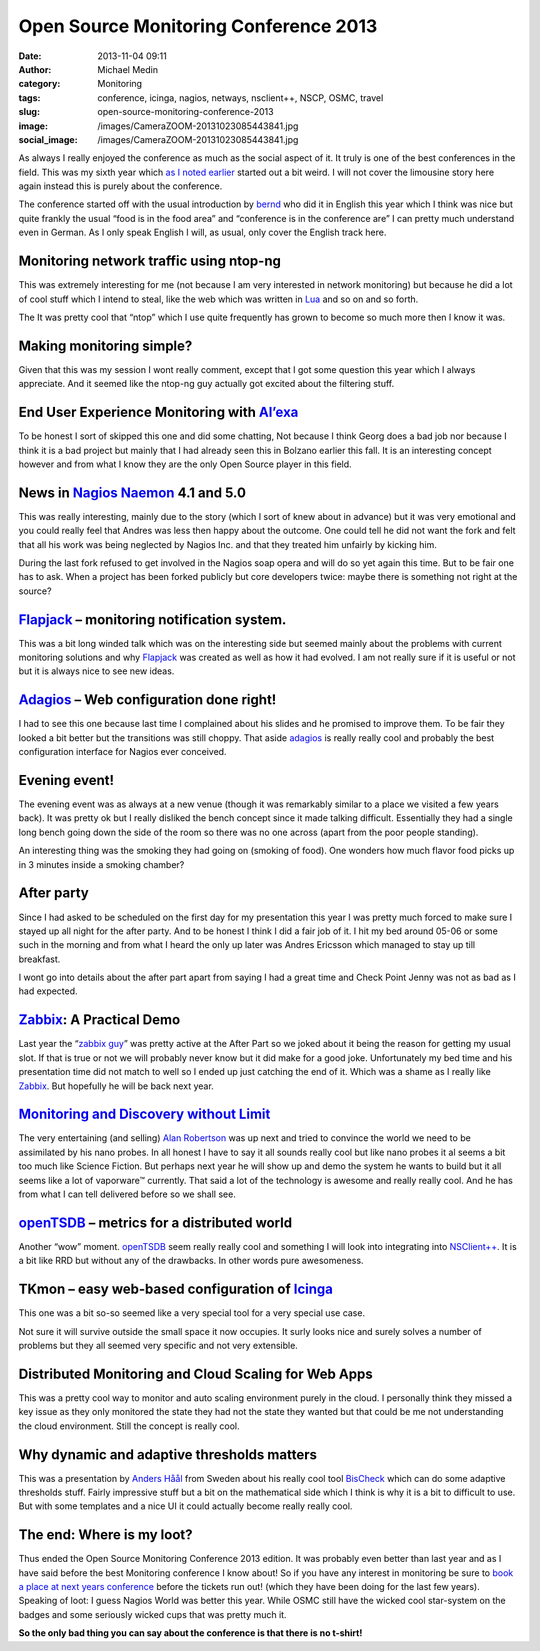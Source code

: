 Open Source Monitoring Conference 2013
######################################
:date: 2013-11-04 09:11
:author: Michael Medin
:category: Monitoring
:tags: conference, icinga, nagios, netways, nsclient++, NSCP, OSMC, travel
:slug: open-source-monitoring-conference-2013
:image: /images/CameraZOOM-20131023085443841.jpg
:social_image: /images/CameraZOOM-20131023085443841.jpg

As always I really enjoyed the conference as much as the social aspect
of it. It truly is one of the best conferences in the field. This was my
sixth year which `as I noted earlier <http://blog.medin.name/?p=989>`__
started out a bit weird. I will not cover the limousine story here again
instead this is purely about the conference.

The conference started off with the
usual introduction by `bernd <https://twitter.com/gethash>`__ who did it
in English this year which I think was nice but quite frankly the usual
“food is in the food area” and “conference is in the conference are” I
can pretty much understand even in German. As I only speak English I
will, as usual, only cover the English track here.

.. PELICAN_END_SUMMARY

Monitoring network traffic using ntop-ng
----------------------------------------

This was extremely interesting for me (not because I am very interested
in network monitoring) but because he did a lot of cool stuff which I
intend to steal, like the web which was written in
`Lua <http://www.lua.org/>`__ and so on and so forth.

The It was pretty cool that “ntop” which I use quite frequently has
grown to become so much more then I know it was.

Making monitoring simple?
-------------------------

|DSC07334|\ Given that this was my session I wont really comment, except
that I got some question this year which I always appreciate. And it
seemed like the ntop-ng guy actually got excited about the filtering
stuff.

End User Experience Monitoring with `Al’exa <http://www.alexa-monitoring.com/>`__
---------------------------------------------------------------------------------

To be honest I sort of skipped this one and did some chatting, Not
because I think Georg does a bad job nor because I think it is a bad
project but mainly that I had already seen this in Bolzano earlier this
fall. It is an interesting concept however and from what I know they are
the only Open Source player in this field.

News in `Nagios <http://www.nagios.org/>`__ `Naemon <http://naemon.github.io/>`__ 4.1 and 5.0
---------------------------------------------------------------------------------------------

|CameraZOOM-20131023142337912|\ This was really interesting, mainly due
to the story (which I sort of knew about in advance) but it was very
emotional and you could really feel that Andres was less then happy
about the outcome. One could tell he did not want the fork and felt that
all his work was being neglected by Nagios Inc. and that they treated
him unfairly by kicking him.

During the last fork refused to get involved in the Nagios soap opera
and will do so yet again this time. But to be fair one has to ask. When
a project has been forked publicly but core developers twice: maybe
there is something not right at the source?

`Flapjack <http://flapjack.io/>`__ – monitoring notification system.
--------------------------------------------------------------------

|DSC07327|\ This was a bit long winded talk which was on the interesting
side but seemed mainly about the problems with current monitoring
solutions and why `Flapjack <http://flapjack.io/>`__ was created as well
as how it had evolved. I am not really sure if it is useful or not but
it is always nice to see new ideas.

`Adagios <http://adagios.org/>`__ – Web configuration done right!
-----------------------------------------------------------------

I had to see this one because last time I complained about his slides
and he promised to improve them. To be fair they looked a bit better but
the transitions was still choppy. That aside
`adagios <http://adagios.org/>`__ is really really cool and probably the
best configuration interface for Nagios ever conceived.

Evening event!
--------------

|CameraZOOM-20131023195143563|\ The evening event was as always at a new
venue (though it was remarkably similar to a place we visited a few
years back). It was pretty ok but I really disliked the bench concept
since it made talking difficult. Essentially they had a single long
bench going down the side of the room so there was no one across (apart
from the poor people standing).

An interesting thing was the smoking they had going on (smoking of
food). One wonders how much flavor food picks up in 3 minutes inside a
smoking chamber?

After party
-----------

|CameraZOOM-20131024013056555|\ Since I had asked to be scheduled on the
first day for my presentation this year I was pretty much forced to make
sure I stayed up all night for the after party. And to be honest I think
I did a fair job of it. I hit my bed around 05-06 or some such in the
morning and from what I heard the only up later was Andres Ericsson
which managed to stay up till breakfast.

I wont go into details about the after part apart from saying I had a
great time and Check Point Jenny was not as bad as I had expected.

`Zabbix <http://www.zabbix.com/>`__: A Practical Demo
-----------------------------------------------------

Last year the “\ `zabbix
guy <http://www.packtpub.com/article/rihards-olups>`__\ ” was pretty
active at the After Part so we joked about it being the reason for
getting my usual slot. If that is true or not we will probably never
know but it did make for a good joke. Unfortunately my bed time and his
presentation time did not match to well so I ended up just catching the
end of it. Which was a shame as I really like
`Zabbix <http://www.zabbix.com/>`__. But hopefully he will be back next
year.

`Monitoring and Discovery without Limit <http://techthoughts.typepad.com/managing_computers/>`__
------------------------------------------------------------------------------------------------

|CameraZOOM-20131023164639885|\ The very entertaining (and selling)
`Alan Robertson <https://twitter.com/OSSAlanR>`__ was up next and tried
to convince the world we need to be assimilated by his nano probes. In
all honest I have to say it all sounds really cool but like nano probes
it al seems a bit too much like Science Fiction. But perhaps next year
he will show up and demo the system he wants to build but it all seems
like a lot of vaporware™ currently. That said a lot of the technology is
awesome and really really cool. And he has from what I can tell
delivered before so we shall see.

`openTSDB <http://opentsdb.net/>`__ – metrics for a distributed world
---------------------------------------------------------------------

|CameraZOOM-20131024204047843|\ Another “wow” moment.
`openTSDB <http://opentsdb.net/>`__ seem really really cool and
something I will look into integrating into
`NSClient++ <http://nsclient.org/>`__. It is a bit like RRD but without
any of the drawbacks. In other words pure awesomeness.

TKmon – easy web-based configuration of `Icinga <https://www.icinga.org/>`__
----------------------------------------------------------------------------

This one was a bit so-so seemed like a very special tool for a very
special use case.

Not sure it will survive outside the small space it now occupies. It
surly looks nice and surely solves a number of problems but they all
seemed very specific and not very extensible.

Distributed Monitoring and Cloud Scaling for Web Apps
-----------------------------------------------------

|CameraZOOM-20131024161758657|\ This was a pretty cool way to monitor
and auto scaling environment purely in the cloud. I personally think
they missed a key issue as they only monitored the state they had not
the state they wanted but that could be me not understanding the cloud
environment. Still the concept is really cool.

Why dynamic and adaptive thresholds matters
-------------------------------------------

This was a presentation by `Anders
Håål <https://twitter.com/thenodon>`__ from Sweden about his really cool
tool `BisCheck <http://www.bischeck.org/>`__ which can do some adaptive
thresholds stuff. Fairly impressive stuff but a bit on the mathematical
side which I think is why it is a bit to difficult to use. But with some
templates and a nice UI it could actually become really really cool.

The end: Where is my loot?
--------------------------

|DSC07340|\ Thus ended the Open Source Monitoring Conference 2013
edition. It was probably even better than last year and as I have said
before the best Monitoring conference I know about! So if you have any
interest in monitoring be sure to `book a place at next years
conference <http://www.netways.de/osmc/>`__ before the tickets run out!
(which they have been doing for the last few years). Speaking of loot: I
guess Nagios World was better this year. While OSMC still have the
wicked cool star-system on the badges and some seriously wicked cups
that was pretty much it.

**So the only bad thing you can say about the conference is that there
is no t-shirt!**

.. |CameraZOOM-20131023085443841| image:: /images/thumbnails/300x-/CameraZOOM-20131023085443841.jpg
.. |DSC07334| image:: /images/thumbnails/300x-/DSC07334.jpg
.. |CameraZOOM-20131023142337912| image:: /images/thumbnails/300x-/CameraZOOM-20131023142337912.jpg
.. |DSC07327| image:: /images/thumbnails/300x-/DSC07327.jpg
.. |CameraZOOM-20131023195143563| image:: /images/thumbnails/300x-/CameraZOOM-20131023195143563.jpg
.. |CameraZOOM-20131024013056555| image:: /images/thumbnails/300x-/CameraZOOM-20131024013056555.jpg
.. |CameraZOOM-20131023164639885| image:: /images/thumbnails/300x-/CameraZOOM-20131023164639885.jpg
.. |CameraZOOM-20131024204047843| image:: /images/thumbnails/300x-/CameraZOOM-20131024204047843.jpg
.. |CameraZOOM-20131024161758657| image:: /images/thumbnails/300x-/CameraZOOM-20131024161758657.jpg
.. |DSC07340| image:: /images/thumbnails/300x-/DSC07340.jpg
